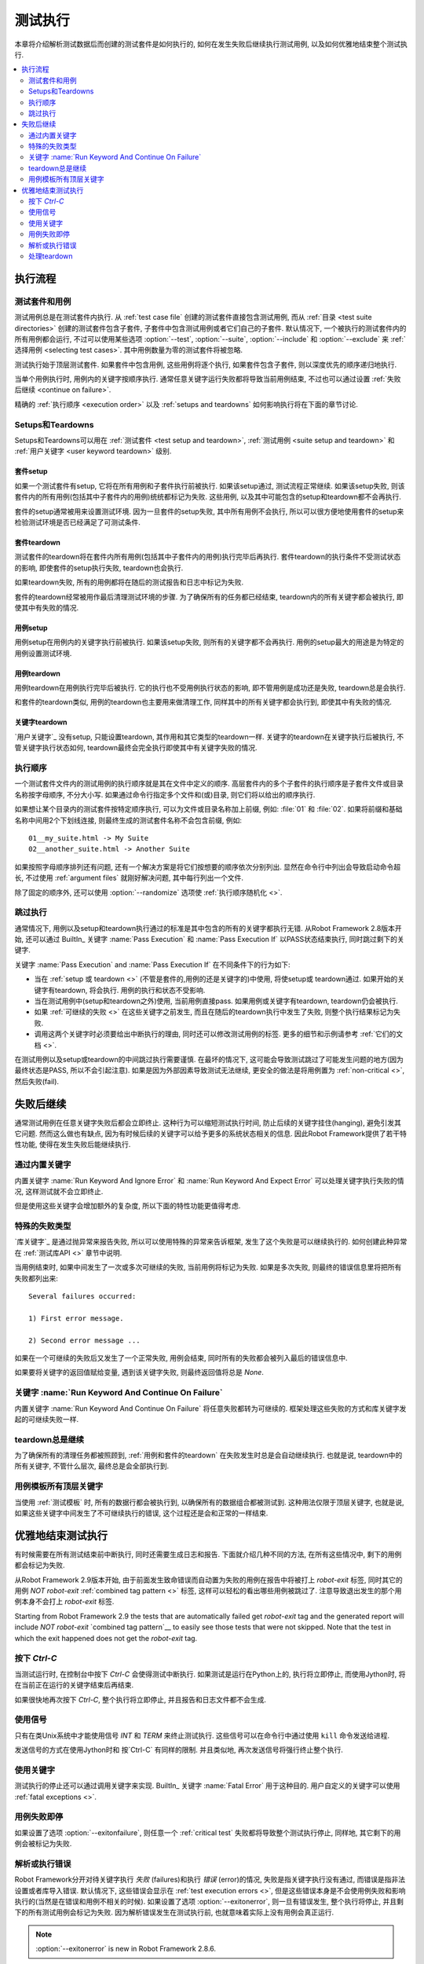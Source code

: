 .. Test execution

测试执行
========

本章将介绍解析测试数据后而创建的测试套件是如何执行的, 如何在发生失败后继续执行测试用例, 以及如何优雅地结束整个测试执行.

.. contents::
   :depth: 2
   :local:

.. Execution flow

执行流程
---------

.. Executed suites and tests

测试套件和用例
~~~~~~~~~~~~~~

测试用例总是在测试套件内执行. 从 :ref:`test case file` 创建的测试套件直接包含测试用例, 而从 :ref:`目录 <test suite directories>` 创建的测试套件包含子套件, 子套件中包含测试用例或者它们自己的子套件. 默认情况下, 一个被执行的测试套件内的所有用例都会运行, 不过可以使用某些选项 :option:`--test`, :option:`--suite`, :option:`--include` 和 :option:`--exclude` 来 :ref:`选择用例 <selecting test cases>`. 其中用例数量为零的测试套件将被忽略.

测试执行始于顶层测试套件. 如果套件中包含用例, 这些用例将逐个执行, 如果套件包含子套件, 则以深度优先的顺序递归地执行. 

当单个用例执行时, 用例内的关键字按顺序执行. 通常任意关键字运行失败都将导致当前用例结束, 不过也可以通过设置 :ref:`失败后继续 <continue on failure>`.

精确的 :ref:`执行顺序 <execution order>` 以及 :ref:`setups and teardowns` 如何影响执行将在下面的章节讨论.


.. _setups and teardowns:

Setups和Teardowns
~~~~~~~~~~~~~~~~~~~~

Setups和Teardowns可以用在 :ref:`测试套件 <test setup and teardown>`, :ref:`测试用例 <suite setup and teardown>` 和 :ref:`用户关键字 <user keyword teardown>` 级别.


.. Suite setup

套件setup
'''''''''''

如果一个测试套件有setup, 它将在所有用例和子套件执行前被执行. 如果该setup通过, 测试流程正常继续. 如果该setup失败, 则该套件内的所有用例(包括其中子套件内的用例)统统都标记为失败. 这些用例, 以及其中可能包含的setup和teardown都不会再执行.

套件的setup通常被用来设置测试环境. 因为一旦套件的setup失败, 其中所有用例不会执行, 所以可以很方便地使用套件的setup来检验测试环境是否已经满足了可测试条件.

.. Suite teardown

套件teardown
''''''''''''''

测试套件的teardown将在套件内所有用例(包括其中子套件内的用例)执行完毕后再执行. 套件teardown的执行条件不受测试状态的影响, 即使套件的setup执行失败, teardown也会执行.

如果teardown失败, 所有的用例都将在随后的测试报告和日志中标记为失败.

套件的teardown经常被用作最后清理测试环境的步骤. 为了确保所有的任务都已经结束, teardown内的所有关键字都会被执行, 即使其中有失败的情况.

__ `Continue on failure`_

.. Test setup

用例setup
''''''''''

用例setup在用例内的关键字执行前被执行. 如果该setup失败, 则所有的关键字都不会再执行. 用例的setup最大的用途是为特定的用例设置测试环境.

.. Test teardown

用例teardown
'''''''''''''

用例teardown在用例执行完毕后被执行. 它的执行也不受用例执行状态的影响, 即不管用例是成功还是失败, teardown总是会执行.

和套件的teardown类似, 用例的teardown也主要用来做清理工作, 同样其中的所有关键字都会执行到, 即使其中有失败的情况.

.. Keyword teardown

关键字teardown
''''''''''''''''

`用户关键字`_ 没有setup, 只能设置teardown, 其作用和其它类型的teardown一样. 关键字的teardown在关键字执行后被执行, 不管关键字执行状态如何, teardown最终会完全执行即使其中有关键字失败的情况.


.. _execution order:

执行顺序
~~~~~~~~~

一个测试套件文件内的测试用例的执行顺序就是其在文件中定义的顺序. 高层套件内的多个子套件的执行顺序是子套件文件或目录名称按字母顺序, 不分大小写.
如果通过命令行指定多个文件和(或)目录, 则它们将以给出的顺序执行.

如果想让某个目录内的测试套件按特定顺序执行, 可以为文件或目录名称加上前缀, 例如: :file:`01` 和 :file:`02`. 如果将前缀和基础名称中间用2个下划线连接, 则最终生成的测试套件名称不会包含前缀, 例如::

   01__my_suite.html -> My Suite
   02__another_suite.html -> Another Suite

如果按照字母顺序排列还有问题, 还有一个解决方案是将它们按想要的顺序依次分别列出. 显然在命令行中列出会导致启动命令超长, 不过使用 :ref:`argument files` 就刚好解决问题, 其中每行列出一个文件.

除了固定的顺序外, 还可以使用 :option:`--randomize` 选项使 :ref:`执行顺序随机化 <>`.

__ `Randomizing execution order`_

.. Passing execution

跳过执行
~~~~~~~~~~~~~~~~~

通常情况下, 用例以及setup和teardown执行通过的标准是其中包含的所有的关键字都执行无错. 从Robot Framework 2.8版本开始, 还可以通过 BuiltIn_ 关键字 :name:`Pass Execution` 和 :name:`Pass Execution If` 以PASS状态结束执行, 同时跳过剩下的关键字.

关键字 :name:`Pass Execution` and :name:`Pass Execution If` 在不同条件下的行为如下:

- 当在 :ref:`setup 或 teardown <>` (不管是套件的,用例的还是关键字的)中使用, 将使setup或 
  teardown通过. 如果开始的关键字有teardown, 将会执行. 用例的执行和状态不受影响. 

- 当在测试用例中(setup和teardown之外)使用, 当前用例直接pass. 
  如果用例或关键字有teardown, teardown仍会被执行.

- 如果 :ref:`可继续的失败 <>` 在这些关键字之前发生,
  而且在随后的teardown执行中发生了失败, 则整个执行结果标记为失败.

- 调用这两个关键字时必须要给出中断执行的理由, 同时还可以修改测试用例的标签.
  更多的细节和示例请参考 :ref:`它们的文档 <>`.

在测试用例以及setup或teardown的中间跳过执行需要谨慎. 在最坏的情况下, 这可能会导致测试跳过了可能发生问题的地方(因为最终状态是PASS, 所以不会引起注意). 如果是因为外部因素导致测试无法继续, 更安全的做法是将用例置为 :ref:`non-critical <>`, 然后失败(fail).

__ `Setups and teardowns`_
__ `Continue on failure`_
__ `BuiltIn`_
__ `Setting criticality`_

.. Continue on failure

失败后继续
-------------------

通常测试用例在任意关键字失败后都会立即终止. 这种行为可以缩短测试执行时间, 防止后续的关键字挂住(hanging), 避免引发其它问题. 然而这么做也有缺点, 因为有时候后续的关键字可以给予更多的系统状态相关的信息. 因此Robot Framework提供了若干特性功能, 使得在发生失败后能继续执行.

.. :name:`Run Keyword And Ignore Error` and :name:`Run Keyword And Expect Error` keywords

通过内置关键字
~~~~~~~~~~~~~~~~~~~

内置关键字 :name:`Run Keyword And Ignore Error` 和 :name:`Run Keyword And Expect Error` 可以处理关键字执行失败的情况, 这样测试就不会立即终止. 

但是使用这些关键字会增加额外的复杂度, 所以下面的特性功能更值得考虑.

.. Special failures from keywords

特殊的失败类型
~~~~~~~~~~~~~~~~~~~~~~~~~~~~~~

`库关键字`_ 是通过抛异常来报告失败, 所以可以使用特殊的异常来告诉框架, 发生了这个失败是可以继续执行的. 如何创建此种异常在 :ref:`测试库API <>` 章节中说明.

当用例结束时, 如果中间发生了一次或多次可继续的失败, 当前用例将标记为失败. 如果是多次失败, 则最终的错误信息里将把所有失败都列出来::

  Several failures occurred:

  1) First error message.

  2) Second error message ...

如果在一个可继续的失败后又发生了一个正常失败, 用例会结束, 同时所有的失败都会被列入最后的错误信息中. 

如果要将关键字的返回值赋给变量, 遇到该关键字失败, 则最终返回值将总是 `None`.

__ `Continuing test execution despite of failures`_

.. :name:`Run Keyword And Continue On Failure` keyword

关键字 :name:`Run Keyword And Continue On Failure`
~~~~~~~~~~~~~~~~~~~~~~~~~~~~~~~~~~~~~~~~~~~~~~~~~~~

内置关键字 :name:`Run Keyword And Continue On Failure` 将任意失败都转为可继续的.  框架处理这些失败的方式和库关键字发起的可继续失败一样.

.. Execution continues on teardowns automatically

teardown总是继续
~~~~~~~~~~~~~~~~~~~~~~~~~~~~~~~~~~~~~~~~~~~~~~

为了确保所有的清理任务都被照顾到, :ref:`用例和套件的teardown` 在失败发生时总是会自动继续执行. 也就是说, teardown中的所有关键字, 不管什么层次, 最终总是会全部执行到.

__ `Setups and teardowns`_

.. All top-level keywords are executed when tests have templates

用例模板所有顶层关键字
~~~~~~~~~~~~~~~~~~~~~~~~~~~~~~~~~~~~~~~~~~~~~~

当使用 :ref:`测试模板` 时, 所有的数据行都会被执行到, 以确保所有的数据组合都被测试到. 这种用法仅限于顶层关键字, 也就是说, 如果这些关键字中间发生了不可继续执行的错误, 这个过程还是会和正常的一样结束.

.. Stopping test execution gracefully

优雅地结束测试执行
----------------------------------

有时候需要在所有测试结束前中断执行, 同时还需要生成日志和报告. 下面就介绍几种不同的方法, 在所有这些情况中, 剩下的用例都会标记为失败.

从Robot Framework 2.9版本开始, 由于前面发生致命错误而自动置为失败的用例在报告中将被打上 `robot-exit` 标签, 同时其它的用例 `NOT robot-exit` :ref:`combined tag pattern <>`  标签, 这样可以轻松的看出哪些用例被跳过了. 注意导致退出发生的那个用例本身不会打上 `robot-exit` 标签.

Starting from Robot Framework 2.9 the tests that are automatically failed get
`robot-exit` tag and the generated report will include `NOT robot-exit`
`combined tag pattern`__ to easily see those tests that were not skipped. Note
that the test in which the exit happened does not get the `robot-exit` tag.

__ `Generating combined tag statistics`_

.. Pressing `Ctrl-C`

按下 `Ctrl-C`
~~~~~~~~~~~~~~~~~

当测试运行时, 在控制台中按下 `Ctrl-C` 会使得测试中断执行. 如果测试是运行在Python上的, 执行将立即停止, 而使用Jython时, 将在当前正在运行的关键字结束后再结束.

如果很快地再次按下 `Ctrl-C`, 整个执行将立即停止, 并且报告和日志文件都不会生成.

.. Using signals

使用信号
~~~~~~~~~~~~~

只有在类Unix系统中才能使用信号 `INT` 和 `TERM` 来终止测试执行. 这些信号可以在命令行中通过使用 ``kill`` 命令发送给进程.

发送信号的方式在使用Jython时和 按`Ctrl-C` 有同样的限制. 并且类似地, 再次发送信号将强行终止整个执行.

.. Using keywords

使用关键字
~~~~~~~~~~~~~~

测试执行的停止还可以通过调用关键字来实现. BuiltIn_ 关键字 :name:`Fatal Error` 用于这种目的. 用户自定义的关键字可以使用 :ref:`fatal exceptions <>`.

__ `Stopping test execution`_

.. Stopping when first test case fails

用例失败即停
~~~~~~~~~~~~~~~~~~~

如果设置了选项 :option:`--exitonfailure`, 则任意一个 :ref:`critical test` 失败都将导致整个测试执行停止, 同样地, 其它剩下的用例会被标记为失败.

.. Stopping on parsing or execution error

解析或执行错误
~~~~~~~~~~~~~~~~~~~~~~~~~~~~~~~~~~~~~~

Robot Framework分开对待关键字执行 *失败* (failures)和执行 *错误* (error)的情况, 
失败是指关键字执行没有通过, 而错误是指非法设置或者库导入错误. 
默认情况下, 这些错误会显示在 :ref:`test execution errors <>`, 但是这些错误本身是不会使用例失败和影响执行的(当然是在错误和用例不相关的时候). 如果设置了选项 :option:`--exitonerror`, 则一旦有错误发生, 整个执行将停止, 并且剩下的所有测试用例会标记为失败. 因为解析错误发生在测试执行前, 也就意味着实际上没有用例会真正运行.

.. note:: :option:`--exitonerror` is new in Robot Framework 2.8.6.

__ `Errors and warnings during execution`_

.. Handling teardowns

处理teardown
~~~~~~~~~~~~~~~~~~

默认情况下, 已经开始运行的用例或套件的teardown总是会执行, 即使测试执行使用了上述的方法来中止了. 这样做可以保证不错过清理任务.

如果设置了选项 :option:`--skipteardownonexit` 则可以关闭这个特性, 当执行停止时跳过teardown的执行. 在有些时候, 例如清理任务耗时非常长, 这将非常有用. 
